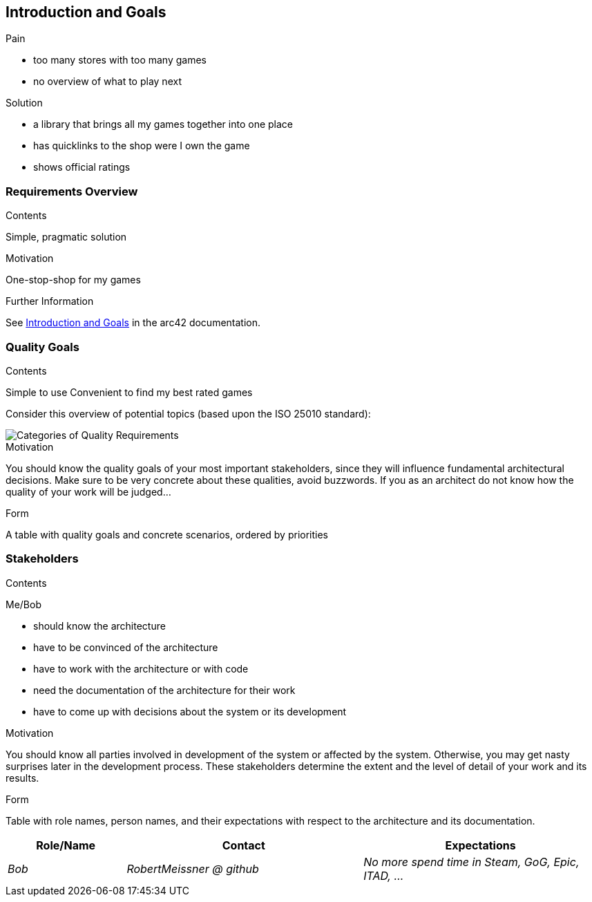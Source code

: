 ifndef::imagesdir[:imagesdir: ../images]

[[section-introduction-and-goals]]
== Introduction and Goals

[role="arc42help"]
****
.Pain

- too many stores with too many games
- no overview of what to play next


.Solution

- a library that brings all my games together into one place
- has quicklinks to the shop were I own the game
- shows official ratings
****

=== Requirements Overview

[role="arc42help"]
****
.Contents

Simple, pragmatic solution

.Motivation

One-stop-shop for my games

.Form


.Further Information

See https://docs.arc42.org/section-1/[Introduction and Goals] in the arc42 documentation.

****

=== Quality Goals

[role="arc42help"]
****
.Contents

Simple to use
Convenient to find my best rated games

Consider this overview of potential topics (based upon the ISO 25010 standard):

image::01_2_iso-25010-topics-EN.drawio.png["Categories of Quality Requirements"]

.Motivation
You should know the quality goals of your most important stakeholders, since they will influence fundamental architectural decisions.
Make sure to be very concrete about these qualities, avoid buzzwords.
If you as an architect do not know how the quality of your work will be judged...

.Form
A table with quality goals and concrete scenarios, ordered by priorities
****

=== Stakeholders

[role="arc42help"]
****
.Contents


Me/Bob

* should know the architecture
* have to be convinced of the architecture
* have to work with the architecture or with code
* need the documentation of the architecture for their work
* have to come up with decisions about the system or its development

.Motivation
You should know all parties involved in development of the system or affected by the system.
Otherwise, you may get nasty surprises later in the development process.
These stakeholders determine the extent and the level of detail of your work and its results.

.Form
Table with role names, person names, and their expectations with respect to the architecture and its documentation.
****

[options="header",cols="1,2,2"]
|===
|Role/Name|Contact|Expectations
| _Bob_ | _RobertMeissner @ github_ | _No more spend time in Steam, GoG, Epic, ITAD, ..._
|===
